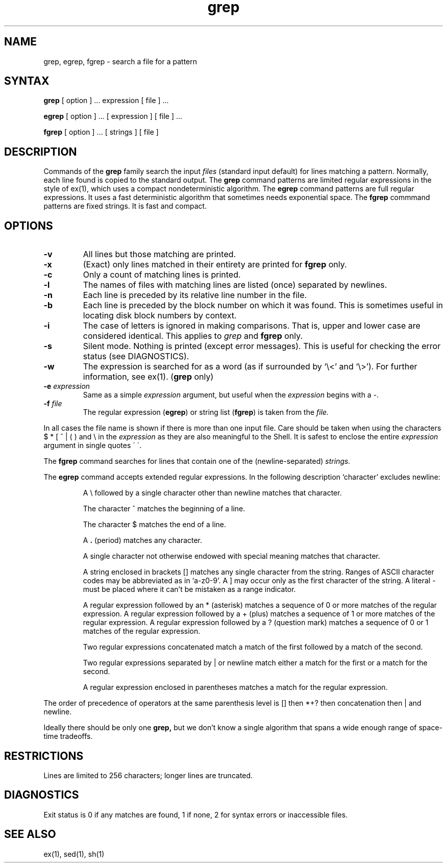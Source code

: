 .TH grep 1
.SH NAME
grep, egrep, fgrep \- search a file for a pattern
.SH SYNTAX
.B grep
[ option ] ...
expression [ file ] ...
.LP
.B egrep 
[ option ] ...
[ expression ]
[ file ] ...
.LP
.B fgrep
[ option ] ...
[ strings ]
[ file ]
.SH DESCRIPTION
Commands of the
.B grep
family search the input
.I files
(standard input default) for lines matching a pattern.
Normally, each line found is copied to the standard output.
The
.B grep
command patterns are limited regular expressions in the style of
ex(1), which uses a compact nondeterministic algorithm.
The
.B egrep
command patterns are full regular expressions. 
It uses a fast deterministic
algorithm that sometimes needs exponential space.
The
.B fgrep
commmand
patterns are fixed strings. 
It is fast and compact.
.SH OPTIONS
.TP
.B \-v
All lines but those matching are printed.
.TP
.B \-x
(Exact) only lines matched in their entirety are printed for
.B fgrep
only.
.TP
.B \-c
Only a count of matching lines is printed.
.TP
.B \-l
The names of files with matching lines are listed (once) 
separated by newlines.
.TP
.B \-n
Each line is preceded by its relative line number in the file.
.TP
.B \-b
Each line is preceded by the block number on which it was found.
This is sometimes useful in locating disk block numbers by context.
.TP
.B \-i
The case of letters is ignored in making comparisons.
That is, upper and
lower case are considered identical.  This applies to \fIgrep\fR\| and
\fBfgrep\fR only.
.TP
.B \-s
Silent mode.  Nothing is printed (except error messages).
This is useful for checking the error status (see DIAGNOSTICS).
.TP
.B \-w
The expression is searched for as a word
(as if surrounded by `\e<' and `\e>').
For further information, see ex(1).
(\fBgrep\fR\| only)
.TP
.BI \-e " expression"
Same as a simple
.I expression 
argument, but useful when the
.I expression
begins with a \-.
.TP
.BI \-f " file"
The regular expression
(\fBegrep\fR) or string list (\fBfgrep\fR) 
is taken from the
.I file.
.LP
In all cases the file name is shown
if there is more than one input file.
Care should be taken when using
the characters $ * [ ^ | ( ) and \\ in the
.I expression
as they are also meaningful to the Shell.
It is safest to enclose the entire
.I expression
argument in single quotes \' \'.
.LP
The
.B fgrep
command
searches for lines that contain one of the (newline-separated)
.I strings.
.LP
The
.B egrep
command
accepts extended regular expressions.
In the following description `character' excludes newline:
.IP
A \e followed by a single character
other than newline matches that character.
.IP
The character ^ matches the beginning of a line.
.IP
The character $ matches the end of a line.
.IP
A 
.B .
(period) matches any character.
.IP
A single character not otherwise endowed with special
meaning matches that character.
.IP
A string enclosed in brackets [\|] matches
any single character from the string.
Ranges of ASCII character codes may be abbreviated as in `a\-z0\-9'.
A ]
may occur only as the first character of the string.
A literal \- must be placed where it can't
be mistaken as a range indicator.
.IP
A regular expression followed by an * (asterisk) matches a sequence of 0
or more matches of the regular expression.
A regular expression followed by a + (plus)
matches a sequence of 1 or more
matches of the regular expression.
A regular expression followed
by a ? (question mark) matches a sequence of
0 or 1 matches of the regular expression.
.IP
Two regular expressions concatenated match a match of the first followed
by a match of the second.
.IP
Two regular expressions separated by | or newline
match either a match for the first or a match for the second.
.IP
A regular expression enclosed in parentheses
matches a match for the regular expression.
.LP
The order of precedence of operators at the same parenthesis level
is [\|] then *+? then concatenation then | and newline.
.LP
Ideally there should be only one
.B grep,
but we don't know a single algorithm that spans a wide enough
range of space-time tradeoffs.
.SH RESTRICTIONS
Lines are limited to 256 characters; longer lines are truncated.
.SH DIAGNOSTICS
Exit status is 0 if any matches are found,
1 if none, 2 for syntax errors or inaccessible files.
.SH "SEE ALSO"
ex(1), sed(1), sh(1)
